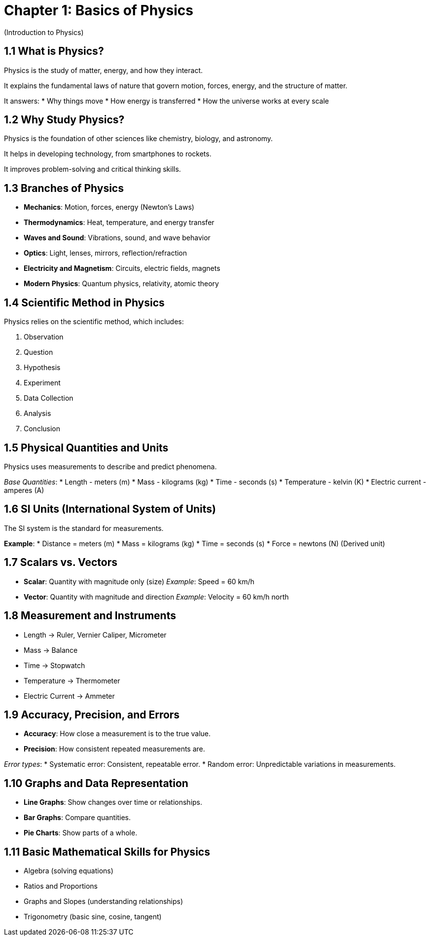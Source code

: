 = Chapter 1: Basics of Physics
(Introduction to Physics)

== 1.1 What is Physics?
Physics is the study of matter, energy, and how they interact.

It explains the fundamental laws of nature that govern motion, forces, energy, and the structure of matter.

It answers:
* Why things move
* How energy is transferred
* How the universe works at every scale

== 1.2 Why Study Physics?
Physics is the foundation of other sciences like chemistry, biology, and astronomy.

It helps in developing technology, from smartphones to rockets.

It improves problem-solving and critical thinking skills.

== 1.3 Branches of Physics
* *Mechanics*: Motion, forces, energy (Newton's Laws)
* *Thermodynamics*: Heat, temperature, and energy transfer
* *Waves and Sound*: Vibrations, sound, and wave behavior
* *Optics*: Light, lenses, mirrors, reflection/refraction
* *Electricity and Magnetism*: Circuits, electric fields, magnets
* *Modern Physics*: Quantum physics, relativity, atomic theory

== 1.4 Scientific Method in Physics
Physics relies on the scientific method, which includes:

. Observation
. Question
. Hypothesis
. Experiment
. Data Collection
. Analysis
. Conclusion

== 1.5 Physical Quantities and Units
Physics uses measurements to describe and predict phenomena.

_Base Quantities_:
* Length - meters (m)
* Mass - kilograms (kg)
* Time - seconds (s)
* Temperature - kelvin (K)
* Electric current - amperes (A)

== 1.6 SI Units (International System of Units)
The SI system is the standard for measurements.

*Example*:
* Distance = meters (m)
* Mass = kilograms (kg)
* Time = seconds (s)
* Force = newtons (N) (Derived unit)

== 1.7 Scalars vs. Vectors
* *Scalar*: Quantity with magnitude only (size)
_Example_: Speed = 60 km/h
* *Vector*: Quantity with magnitude and direction
_Example_: Velocity = 60 km/h north

== 1.8 Measurement and Instruments
* Length → Ruler, Vernier Caliper, Micrometer
* Mass → Balance
* Time → Stopwatch
* Temperature → Thermometer
* Electric Current → Ammeter

== 1.9 Accuracy, Precision, and Errors
* *Accuracy*: How close a measurement is to the true value.
* *Precision*: How consistent repeated measurements are.

_Error types_:
* Systematic error: Consistent, repeatable error.
* Random error: Unpredictable variations in measurements.

== 1.10 Graphs and Data Representation
* *Line Graphs*: Show changes over time or relationships.
* *Bar Graphs*: Compare quantities.
* *Pie Charts*: Show parts of a whole.

== 1.11 Basic Mathematical Skills for Physics
* Algebra (solving equations)
* Ratios and Proportions
* Graphs and Slopes (understanding relationships)
* Trigonometry (basic sine, cosine, tangent)
